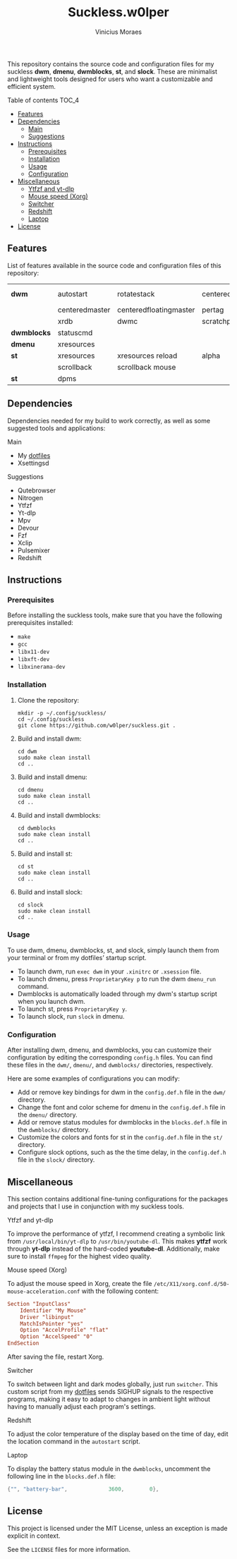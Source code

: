 #+TITLE: Suckless.w0lper	
#+AUTHOR: Vinicius Moraes
#+EMAIL: vinicius.moraes@eternodevir.com
#+OPTIONS: num:nil

This repository contains the source code and configuration files for my suckless *dwm*, *dmenu*, *dwmblocks*, *st*, and *slock*. These are minimalist and lightweight tools designed for users who want a customizable and efficient system.

**** Table of contents                                             :TOC_4:
  - [[#features][Features]]
  - [[#dependencies][Dependencies]]
      - [[#main][Main]]
      - [[#suggestions][Suggestions]]
  - [[#instructions][Instructions]]
    - [[#prerequisites][Prerequisites]]
    - [[#installation][Installation]]
    - [[#usage][Usage]]
    - [[#configuration][Configuration]]
  - [[#miscellaneous][Miscellaneous]]
      - [[#ytfzf-and-yt-dlp][Ytfzf and yt-dlp]]
      - [[#mouse-speed-xorg][Mouse speed (Xorg)]]
      - [[#switcher][Switcher]]
      - [[#redshift][Redshift]]
      - [[#laptop][Laptop]]
  - [[#license][License]]

** Features

List of features available in the source code and configuration files of this repository:

| *dwm*       | autostart      | rotatestack            | centeredwindowname | vanity gaps |
|             | centeredmaster | centeredfloatingmaster | pertag             | systray     |
|             | xrdb           | dwmc                   | scratchpads        |             |
| *dwmblocks* | statuscmd      |                        |                    |             |
| *dmenu*     | xresources     |                        |                    |             |
| *st*        | xresources     | xresources reload      | alpha              | visualbell  |
|             | scrollback     | scrollback mouse       |                    |             |
| *st*        | dpms           |                        |                    |             |

** Dependencies

Dependencies needed for my build to work correctly, as well as some suggested tools and applications: 

**** Main

+ My [[https://github.com/w0lper/dotfiles][dotfiles]]
+ Xsettingsd

**** Suggestions

+ Qutebrowser
+ Nitrogen
+ Ytfzf
+ Yt-dlp
+ Mpv
+ Devour
+ Fzf
+ Xclip
+ Pulsemixer
+ Redshift

** Instructions
*** Prerequisites

Before installing the suckless tools, make sure that you have the following prerequisites installed:

+ =make=
+ =gcc=
+ =libx11-dev=
+ =libxft-dev=
+ =libxinerama-dev=

*** Installation

1) Clone the repository:
   #+begin_src shell
     mkdir -p ~/.config/suckless/
     cd ~/.config/suckless
     git clone https://github.com/w0lper/suckless.git .
   #+end_src

2) Build and install dwm:
   #+begin_src shell
     cd dwm
     sudo make clean install
     cd ..
   #+end_src

3) Build and install dmenu:
   #+begin_src shell
     cd dmenu
     sudo make clean install
     cd ..
   #+end_src

4) Build and install dwmblocks:
   #+begin_src shell
     cd dwmblocks
     sudo make clean install
     cd ..
   #+end_src

5) Build and install st:
   #+begin_src shell
     cd st
     sudo make clean install
     cd ..
   #+end_src

6) Build and install slock:
   #+begin_src shell
     cd slock
     sudo make clean install
     cd ..
   #+end_src

*** Usage

To use dwm, dmenu, dwmblocks, st, and slock, simply launch them from your terminal or from my dotfiles’ startup script.

- To launch dwm, run =exec dwm= in your =.xinitrc= or =.xsession= file.
- To launch dmenu, press =ProprietaryKey p= to run the dwm =dmenu_run= command.
- Dwmblocks is automatically loaded through my dwm's startup script when you launch dwm.
- To launch st, press =ProprietaryKey y=.
- To launch slock, run =slock= in dmenu. 

*** Configuration

After installing dwm, dmenu, and dwmblocks, you can customize their configuration by editing the corresponding =config.h= files. You can find these files in the =dwm/=, =dmenu/=, and =dwmblocks/= directories, respectively.

Here are some examples of configurations you can modify:

- Add or remove key bindings for dwm in the =config.def.h= file in the =dwm/= directory.
- Change the font and color scheme for dmenu in the =config.def.h= file in the =dmenu/= directory.
- Add or remove status modules for dwmblocks in the =blocks.def.h= file in the =dwmblocks/= directory.
- Customize the colors and fonts for st in the =config.def.h= file in the =st/= directory.
- Configure slock options, such as the the time delay, in the =config.def.h= file in the =slock/= directory.

** Miscellaneous

This section contains additional fine-tuning configurations for the packages and projects that I use in conjunction with my suckless tools.

**** Ytfzf and yt-dlp

To improve the performance of ytfzf, I recommend creating a symbolic link from =/usr/local/bin/yt-dlp= to =/usr/bin/youtube-dl=. This makes *ytfzf* work through *yt-dlp* instead of the hard-coded *youtube-dl*. Additionally, make sure to install =ffmpeg= for the highest video quality.


**** Mouse speed (Xorg)

To adjust the mouse speed in Xorg, create the file =/etc/X11/xorg.conf.d/50-mouse-acceleration.conf= with the following content:

#+begin_src conf
Section "InputClass"
	Identifier "My Mouse"
	Driver "libinput"
	MatchIsPointer "yes"
	Option "AccelProfile" "flat"
	Option "AccelSpeed" "0"
EndSection
#+end_src

After saving the file, restart Xorg.

**** Switcher

To switch between light and dark modes globally, just run =switcher=. This custom script from my [[https://github.com/w0lper/dotfiles][dotfiles]] sends SIGHUP signals to the respective programs, making it easy to adapt to changes in ambient light without having to manually adjust each program's settings.

**** Redshift

To adjust the color temperature of the display based on the time of day, edit the location command in the =autostart= script.

**** Laptop

To display the battery status module in the =dwmblocks=, uncomment the following line in the =blocks.def.h= file:
#+begin_src c
{"", "battery-bar",		        3600,		 0},
#+end_src

** License

This project is licensed under the MIT License, unless an exception is made explicit in context.

See the =LICENSE= files for more information.
